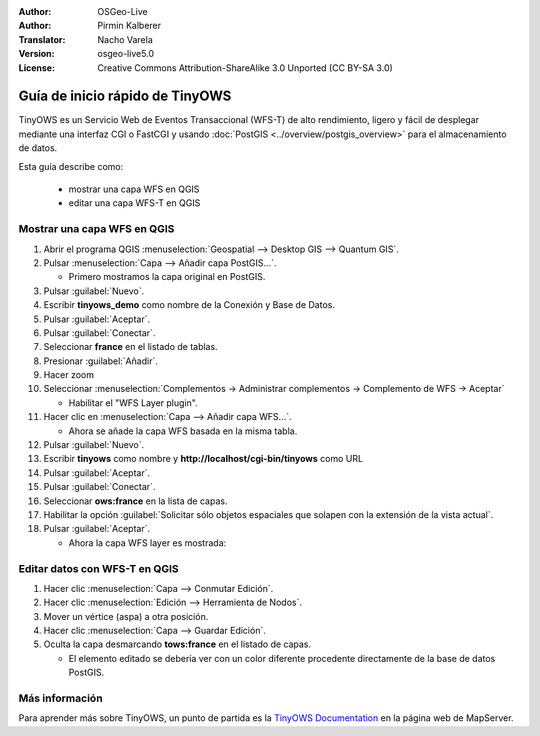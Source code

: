 :Author: OSGeo-Live
:Author: Pirmin Kalberer
:Translator: Nacho Varela
:Version: osgeo-live5.0
:License: Creative Commons Attribution-ShareAlike 3.0 Unported  (CC BY-SA 3.0)

.. image:: ../../images/project_logos/logo-TinyOWS.png
  :scale: 100 %
  :alt: project logo
  :align: right
  :target: http://mapserver.org/trunk/tinyows/

********************************************************************************
Guía de inicio rápido de TinyOWS 
********************************************************************************

TinyOWS es un Servicio Web de Eventos Transaccional (WFS-T) de alto rendimiento,
ligero y fácil de desplegar mediante una interfaz CGI o FastCGI 
y usando :doc:`PostGIS <../overview/postgis_overview>` para el almacenamiento de datos.

Esta guía describe como:

  * mostrar una capa WFS en QGIS
  * editar una capa WFS-T en QGIS


Mostrar una capa WFS en QGIS
================================================================================

#. Abrir el programa QGIS :menuselection:`Geospatial --> Desktop GIS --> Quantum GIS`.

#. Pulsar :menuselection:`Capa --> Añadir capa PostGIS...`.

   * Primero mostramos la capa original en PostGIS.

#. Pulsar :guilabel:`Nuevo`.

#. Escribir  **tinyows_demo** como nombre de la Conexión y Base de Datos. 

#. Pulsar :guilabel:`Aceptar`.

#. Pulsar :guilabel:`Conectar`.

#. Seleccionar **france** en el listado de tablas.

#. Presionar :guilabel:`Añadir`.

#. Hacer zoom

#. Seleccionar :menuselection:`Complementos -> Administrar complementos -> Complemento de WFS -> Aceptar`

   * Habilitar el "WFS Layer plugin".

#. Hacer clic en :menuselection:`Capa --> Añadir capa WFS...`.

   * Ahora se añade la capa WFS basada en la misma tabla.

#. Pulsar :guilabel:`Nuevo`.

#. Escribir **tinyows** como nombre y **http://localhost/cgi-bin/tinyows** como URL

#. Pulsar :guilabel:`Aceptar`.

#. Pulsar :guilabel:`Conectar`.

#. Seleccionar **ows:france** en la lista de capas.

#. Habilitar la opción :guilabel:`Solicitar sólo objetos espaciales que solapen con la extensión de la vista actual`.

#. Pulsar :guilabel:`Aceptar`.

   * Ahora la capa WFS layer es mostrada:

.. image:: ../../images/screenshots/800x600/tinyows_wfs_layer.png
  :scale: 80 %

Editar datos con WFS-T en QGIS
================================================================================

#. Hacer clic :menuselection:`Capa --> Conmutar Edición`.

#. Hacer clic :menuselection:`Edición --> Herramienta de Nodos`.

#. Mover un vértice (aspa) a otra posición.

#. Hacer clic :menuselection:`Capa --> Guardar Edición`.

#. Oculta la capa desmarcando **tows:france** en el listado de capas.

   * El elemento editado se debería ver con un color diferente procedente directamente de la base de datos PostGIS.


Más información
================================================================================

Para aprender más sobre TinyOWS, un punto de partida es la `TinyOWS Documentation`_ en la página web de MapServer.

.. _`TinyOWS Documentation`: http://mapserver.org/trunk/tinyows/




